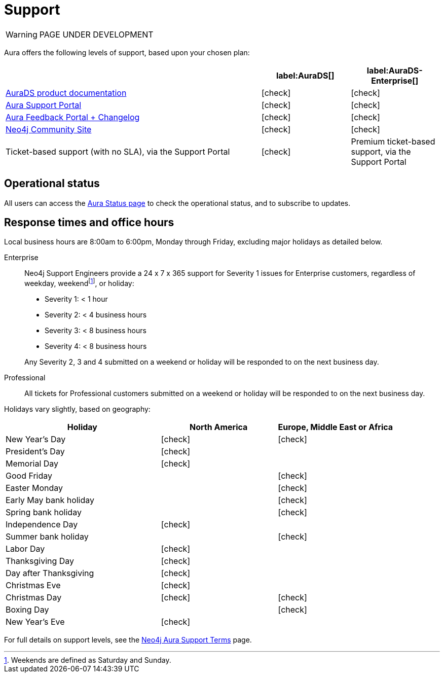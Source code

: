 [[aurads-support]]
= Support
:description: This page describes the levels of support offered by Neo4j Aura.
:check-mark: icon:check[]

WARNING: PAGE UNDER DEVELOPMENT

Aura offers the following levels of support, based upon your chosen plan:

[cols="49a,^17a,^17a",options="header"]
|===
|
| label:AuraDS[]
| label:AuraDS-Enterprise[]

| xref:index.adoc[AuraDS product documentation]
| {check-mark}
| {check-mark}

| https://aura.support.neo4j.com/[Aura Support Portal]
| {check-mark}
| {check-mark}

| https://aura.feedback.neo4j.com/[Aura Feedback Portal + Changelog]
| {check-mark}
| {check-mark}

| https://community.neo4j.com/[Neo4j Community Site]
| {check-mark}
| {check-mark}

| Ticket-based support (with no SLA), via the Support Portal

| {check-mark}

| Premium ticket-based support, via the Support Portal
|
| {check-mark}
|===

== Operational status

All users can access the https://status.neo4j.io/[Aura Status page] to check the operational status, and to subscribe to updates.

== Response times and office hours

Local business hours are 8:00am to 6:00pm, Monday through Friday, excluding major holidays as detailed below.

Enterprise::
Neo4j Support Engineers provide a 24 x 7 x 365 support for Severity 1 issues for Enterprise customers, regardless of weekday, weekendfootnote:[Weekends are defined as Saturday and Sunday.], or holiday:

* Severity 1: < 1 hour
* Severity 2: < 4 business hours
* Severity 3: < 8 business hours
* Severity 4: < 8 business hours

+
Any Severity 2, 3 and 4 submitted on a weekend or holiday will be responded to on the next business day.

Professional::
All tickets for Professional customers submitted on a weekend or holiday will be responded to on the next business day.

Holidays vary slightly, based on geography:

[cols="4a,^3a,^3a", options="header"]
|===
| Holiday
| North America
| Europe, Middle East or Africa

// 1st Jan
| New Year’s Day
| {check-mark}
| {check-mark}

// third Monday in February
| President’s Day
| {check-mark}
|

// 31st May
| Memorial Day
| {check-mark}
|

// April
| Good Friday
|
| {check-mark}

// April
| Easter Monday
|
| {check-mark}

// 1st Monday in May
| Early May bank holiday
|
| {check-mark}

// Last Monday in May
| Spring bank holiday
|
| {check-mark}

// 4th July
| Independence Day
| {check-mark}
|

// Last Monday in August
| Summer bank holiday
|
| {check-mark}

// 1st Monday in Sept
| Labor Day
| {check-mark}
|

// 4th Thursday in Nov
| Thanksgiving Day
| {check-mark}
|

// Day after the 4th Thursday in Nov
| Day after Thanksgiving
| {check-mark}
|

// 24th December
| Christmas Eve
| {check-mark}
|

// 25th December
| Christmas Day
| {check-mark}
| {check-mark}

// 26th December
| Boxing Day
|
| {check-mark}

// 31st December
| New Year’s Eve
| {check-mark}
|
|===

For full details on support levels, see the https://neo4j.com/terms/support-terms/aura/[Neo4j Aura Support Terms] page.
